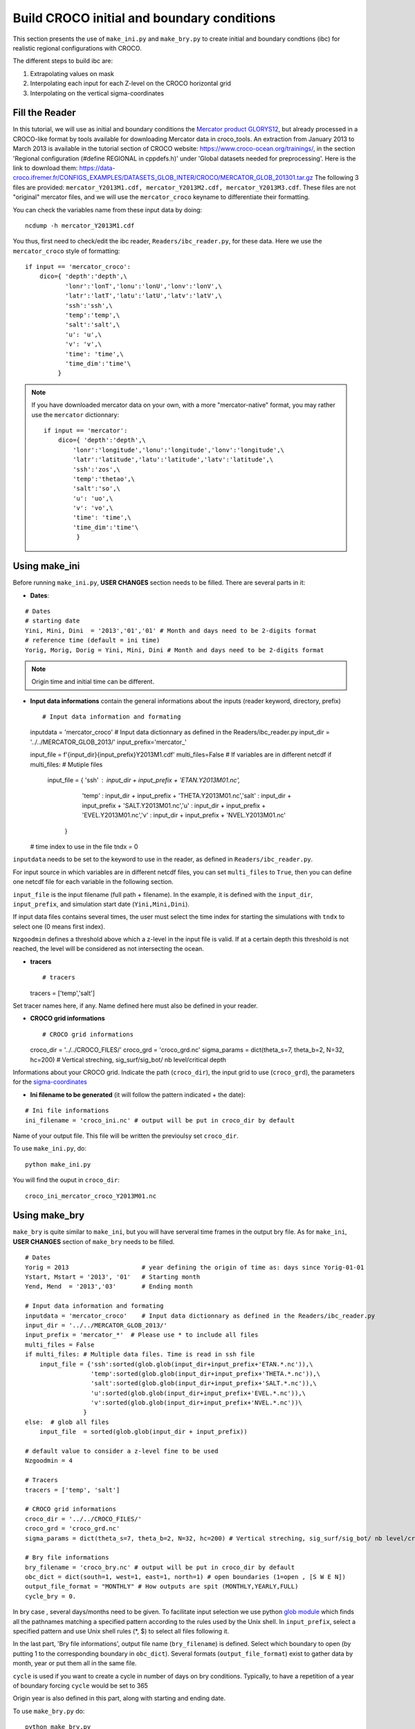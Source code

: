 Build CROCO initial and boundary conditions
--------------------------------------------

This section presents the use of ``make_ini.py`` and ``make_bry.py``
to create initial and boundary condtions (ibc) for
realistic regional configurations with CROCO. 

The different steps to build ibc are:

#. Extrapolating values on mask
#. Interpolating each input for each Z-level on the CROCO horizontal grid 
#. Interpolating on the vertical sigma-coordinates

Fill the Reader
^^^^^^^^^^^^^^^

In this tutorial, we will use as initial and boundary conditions the 
`Mercator product GLORYS12 <https://data.marine.copernicus.eu/product/GLOBAL_MULTIYEAR_PHY_001_030/description>`_, but already processed 
in a CROCO-like format by tools available for downloading Mercator data in croco_tools.  
An extraction from January 2013 to March 2013 is available in the tutorial section of CROCO website: https://www.croco-ocean.org/trainings/, in the section 'Regional configuration (#define REGIONAL in cppdefs.h)' under 'Global datasets needed for preprocessing'. Here is the link to download them: https://data-croco.ifremer.fr/CONFIGS_EXAMPLES/DATASETS_GLOB_INTER/CROCO/MERCATOR_GLOB_201301.tar.gz
The following 3 files are provided:
``mercator_Y2013M1.cdf, mercator_Y2013M2.cdf, mercator_Y2013M3.cdf``.
These files are not "original" mercator files, and we will use the ``mercator_croco`` keyname to differentiate their formatting. 

You can check the variables name from these input data by doing:
::

  ncdump -h mercator_Y2013M1.cdf

You thus, first need to check/edit the ibc reader, ``Readers/ibc_reader.py``, for these data. 
Here we use the ``mercator_croco`` style of formatting:

::

    if input == 'mercator_croco':
        dico={ 'depth':'depth',\
               'lonr':'lonT','lonu':'lonU','lonv':'lonV',\
               'latr':'latT','latu':'latU','latv':'latV',\
               'ssh':'ssh',\
               'temp':'temp',\
               'salt':'salt',\
               'u': 'u',\
               'v': 'v',\
               'time': 'time',\
               'time_dim':'time'\
             }


.. note:: 
    
    If you have downloaded mercator data on your own, with a more "mercator-native" format, you may rather use the ``mercator`` dictionnary:
    ::
 
        if input == 'mercator':
            dico={ 'depth':'depth',\
                'lonr':'longitude','lonu':'longitude','lonv':'longitude',\
                'latr':'latitude','latu':'latitude','latv':'latitude',\
                'ssh':'zos',\
                'temp':'thetao',\
                'salt':'so',\
                'u': 'uo',\
                'v': 'vo',\
                'time': 'time',\
                'time_dim':'time'\
                 }

Using make_ini
^^^^^^^^^^^^^^

Before running ``make_ini.py``, **USER CHANGES** section needs to be filled. 
There are several parts in it:

* **Dates**:

::

  # Dates
  # starting date
  Yini, Mini, Dini  = '2013','01','01' # Month and days need to be 2-digits format
  # reference time (default = ini time)
  Yorig, Morig, Dorig = Yini, Mini, Dini # Month and days need to be 2-digits format

.. note:: 

    Origin time and initial time can be different.

* **Input data informations** contain the general informations about the inputs (reader keyword, directory, prefix)
  ::
  
  # Input data information and formating
  inputdata = 'mercator_croco' # Input data dictionnary as defined in the Readers/ibc_reader.py
  input_dir = '../../MERCATOR_GLOB_2013/'
  input_prefix='mercator_'
  
  input_file  = f'{input_dir}{input_prefix}Y2013M1.cdf'
  multi_files=False # If variables are in different netcdf
  if multi_files: # Mutiple files
      input_file = { 'ssh'  : input_dir + input_prefix + 'ETAN.Y2013M01.nc',\
                     'temp' : input_dir + input_prefix + 'THETA.Y2013M01.nc',\
                     'salt' : input_dir + input_prefix + 'SALT.Y2013M01.nc',\
                     'u'    : input_dir + input_prefix + 'EVEL.Y2013M01.nc',\
                     'v'    : input_dir + input_prefix + 'NVEL.Y2013M01.nc'\
                  }
  
  # time index to use in the file
  tndx = 0

``inputdata`` needs to be set to the keyword to use in the reader, as defined in ``Readers/ibc_reader.py``.

For input source in which variables are in different netcdf files, you can set ``multi_files`` to ``True``, then you
can define one netcdf file for each variable in the following section.

``input_file`` is the input filename (full path + filename). In the example, it is defined with the ``input_dir``, ``input_prefix``, and
simulation start date (``Yini,Mini,Dini``).

If input data files contains several times, the user must select the time index for starting the simulations with
``tndx`` to select one (0 means first index).

``Nzgoodmin`` defines a threshold above which a z-level in the input file is valid. If at a certain depth this threshold is not reached, the level will be considered as not intersecting the ocean.

* **tracers**
  ::

  # tracers
  tracers = ['temp','salt']
  
Set tracer names here, if any. Name defined here must also be defined in your
reader.

* **CROCO grid informations**
  ::

  # CROCO grid informations
  croco_dir = '../../CROCO_FILES/'
  croco_grd = 'croco_grd.nc'
  sigma_params = dict(theta_s=7, theta_b=2, N=32, hc=200) # Vertical streching, sig_surf/sig_bot/ nb level/critical depth

Informations about your CROCO grid. Indicate the path (``croco_dir``),
the input grid to use (``croco_grd``), the parameters for the
`sigma-coordinates <https://croco-ocean.gitlabpages.inria.fr/croco_doc/model/model.grid.html>`_
  
* **Ini filename to be generated** (it will follow the pattern indicated + the date):

::

  # Ini file informations
  ini_filename = 'croco_ini.nc' # output will be put in croco_dir by default

Name of your output file. This file will be written the previoulsy set ``croco_dir``.

To use ``make_ini.py``, do:
::

  python make_ini.py

You will find the ouput in ``croco_dir``::

    croco_ini_mercator_croco_Y2013M01.nc

Using make_bry
^^^^^^^^^^^^^^

``make_bry`` is quite similar to ``make_ini``, but you will have serveral time frames in the output bry file. 
As for ``make_ini``, **USER CHANGES** section of ``make_bry`` needs to be filled.

::

  # Dates
  Yorig = 2013                    # year defining the origin of time as: days since Yorig-01-01
  Ystart, Mstart = '2013', '01'   # Starting month
  Yend, Mend  = '2013','03'       # Ending month 
  
  # Input data information and formating
  inputdata = 'mercator_croco'    # Input data dictionnary as defined in the Readers/ibc_reader.py
  input_dir = '../../MERCATOR_GLOB_2013/'
  input_prefix = 'mercator_*'  # Please use * to include all files
  multi_files = False
  if multi_files: # Multiple data files. Time is read in ssh file
      input_file = {'ssh':sorted(glob.glob(input_dir+input_prefix+'ETAN.*.nc')),\
                    'temp':sorted(glob.glob(input_dir+input_prefix+'THETA.*.nc')),\
                    'salt':sorted(glob.glob(input_dir+input_prefix+'SALT.*.nc')),\
                    'u':sorted(glob.glob(input_dir+input_prefix+'EVEL.*.nc')),\
                    'v':sorted(glob.glob(input_dir+input_prefix+'NVEL.*.nc'))\
                  }
  else:  # glob all files
      input_file  = sorted(glob.glob(input_dir + input_prefix))
  
  # default value to consider a z-level fine to be used
  Nzgoodmin = 4
  
  # Tracers
  tracers = ['temp', 'salt']
  
  # CROCO grid informations
  croco_dir = '../../CROCO_FILES/'
  croco_grd = 'croco_grd.nc'
  sigma_params = dict(theta_s=7, theta_b=2, N=32, hc=200) # Vertical streching, sig_surf/sig_bot/ nb level/critical depth
  
  # Bry file informations
  bry_filename = 'croco_bry.nc' # output will be put in croco_dir by default
  obc_dict = dict(south=1, west=1, east=1, north=1) # open boundaries (1=open , [S W E N])
  output_file_format = "MONTHLY" # How outputs are spit (MONTHLY,YEARLY,FULL)
  cycle_bry = 0.

In bry case , several days/months need to be given. To facilitate input 
selection we use python `glob module <https://docs.python.org/3/library/glob.html>`_ 
which finds all the pathnames matching a specified pattern according to the 
rules used by the Unix shell. 
In ``input_prefix``, select a specified 
pattern and use Unix shell rules (\*, \$) to select all files following it. 

In the last part, 'Bry file informations', output file name (``bry_filename``) is defined. Select 
which boundary to open (by putting 1 to the corresponding boundary in 
``obc_dict``). Several formats (``output_file_format``) exist to gather data 
by month, year or put them all in the same file.

``cycle`` is used if you want to create a cycle in number of days on bry conditions. Typically, to have a repetition of a year of boundary forcing ``cycle`` would be set to 365

Origin year is also defined in this part, along with starting and ending date.

To use ``make_bry.py`` do:
::

  python make_bry.py


